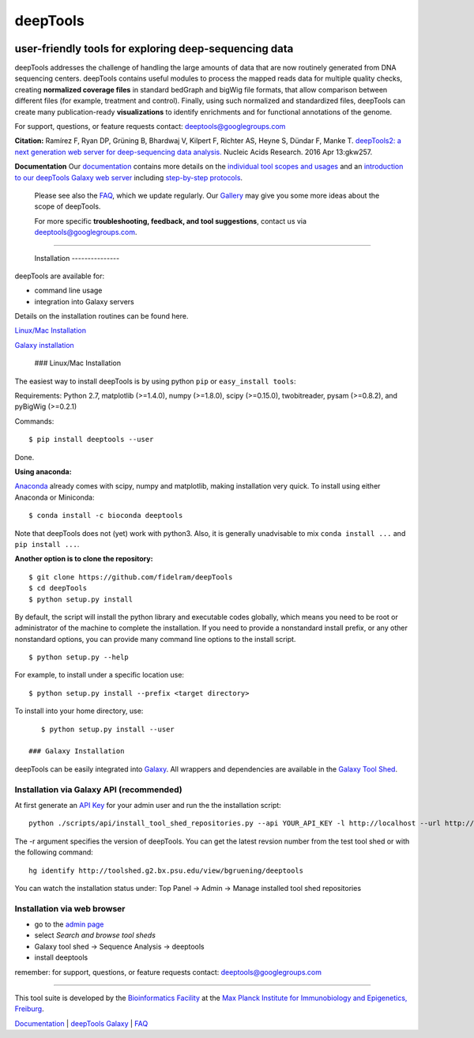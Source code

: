 ======================================================================
deepTools
======================================================================
|Build Status| |Documentation Status| |PyPI version| |bioconda-badge|

user-friendly tools for exploring deep-sequencing data
~~~~~~~~~~~~~~~~~~~~~~~~~~~~~~~~~~~~~~~~~~~~~~~~~~~~~~

deepTools addresses the challenge of handling the large amounts of data
that are now routinely generated from DNA sequencing centers. deepTools
contains useful modules to process the mapped reads data for multiple
quality checks, creating **normalized coverage files** in standard
bedGraph and bigWig file formats, that allow comparison between
different files (for example, treatment and control). Finally, using
such normalized and standardized files, deepTools can create many
publication-ready **visualizations** to identify enrichments and for
functional annotations of the genome.

For support, questions, or feature requests contact:
deeptools@googlegroups.com

**Citation:** Ramírez F, Ryan DP, Grüning B, Bhardwaj V, Kilpert F,
Richter AS, Heyne S, Dündar F, Manke T. `deepTools2: a next generation
web server for deep-sequencing data
analysis. <https://nar.oxfordjournals.org/content/early/2016/04/12/nar.gkw257.abstract>`__
Nucleic Acids Research. 2016 Apr 13:gkw257.

**Documentation** Our
`documentation <http://deeptools.readthedocs.org/>`__ contains more
details on the `individual tool scopes and
usages <http://deeptools.readthedocs.org/en/latest/content/list_of_tools.html>`__
and an `introduction to our deepTools Galaxy web
server <http://deeptools.readthedocs.org/en/latest/content/help_galaxy_intro.html>`__
including `step-by-step
protocols <http://deeptools.readthedocs.org/en/latest/content/example_usage.html>`__.

    Please see also the
    `FAQ <http://deeptools.readthedocs.org/en/latest/content/help_faq.html>`__,
    which we update regularly. Our
    `Gallery <http://deeptools.readthedocs.org/en/latest/content/example_gallery.html>`__
    may give you some more ideas about the scope of deepTools.

    For more specific **troubleshooting, feedback, and tool
    suggestions**, contact us via deeptools@googlegroups.com.

--------------

 Installation ---------------

deepTools are available for:

-  command line usage
-  integration into Galaxy servers

Details on the installation routines can be found here.

`Linux/Mac Installation <#general>`__

`Galaxy installation <#galaxy>`__

 ### Linux/Mac Installation

The easiest way to install deepTools is by using python ``pip`` or
``easy_install tools``:

Requirements: Python 2.7, matplotlib (>=1.4.0), numpy (>=1.8.0), scipy
(>=0.15.0), twobitreader, pysam (>=0.8.2), and pyBigWig (>=0.2.1)

Commands:

::

      $ pip install deeptools --user

Done.

**Using anaconda:**

`Anaconda <https://www.continuum.io/downloads>`__ already comes with
scipy, numpy and matplotlib, making installation very quick. To install
using either Anaconda or Miniconda:

::

    $ conda install -c bioconda deeptools

Note that deepTools does not (yet) work with python3. Also, it is
generally unadvisable to mix ``conda install ...`` and
``pip install ...``.

**Another option is to clone the repository:**

::

    $ git clone https://github.com/fidelram/deepTools
    $ cd deepTools
    $ python setup.py install

By default, the script will install the python library and executable
codes globally, which means you need to be root or administrator of the
machine to complete the installation. If you need to provide a
nonstandard install prefix, or any other nonstandard options, you can
provide many command line options to the install script.

::

    $ python setup.py --help

For example, to install under a specific location use:

::

    $ python setup.py install --prefix <target directory>

To install into your home directory, use:

::

    $ python setup.py install --user

 ### Galaxy Installation

deepTools can be easily integrated into
`Galaxy <http://galaxyproject.org>`__. All wrappers and dependencies are
available in the `Galaxy Tool
Shed <http://toolshed.g2.bx.psu.edu/view/bgruening/deeptools>`__.

Installation via Galaxy API (recommended)
^^^^^^^^^^^^^^^^^^^^^^^^^^^^^^^^^^^^^^^^^

At first generate an `API
Key <http://wiki.galaxyproject.org/Admin/API#Generate_the_Admin_Account_API_Key>`__
for your admin user and run the the installation script:

::

    python ./scripts/api/install_tool_shed_repositories.py --api YOUR_API_KEY -l http://localhost --url http://toolshed.g2.bx.psu.edu/ -o bgruening -r <revision> --name deeptools --tool-deps --repository-deps --panel-section-name deepTools

The -r argument specifies the version of deepTools. You can get the
latest revsion number from the test tool shed or with the following
command:

::

    hg identify http://toolshed.g2.bx.psu.edu/view/bgruening/deeptools

You can watch the installation status under: Top Panel → Admin → Manage
installed tool shed repositories

Installation via web browser
^^^^^^^^^^^^^^^^^^^^^^^^^^^^

-  go to the `admin page <http://localhost:8080/admin>`__
-  select *Search and browse tool sheds*
-  Galaxy tool shed → Sequence Analysis → deeptools
-  install deeptools

remember: for support, questions, or feature requests contact:
deeptools@googlegroups.com

--------------

This tool suite is developed by the `Bioinformatics
Facility <http://www1.ie-freiburg.mpg.de/bioinformaticsfac>`__ at the
`Max Planck Institute for Immunobiology and Epigenetics,
Freiburg <http://www1.ie-freiburg.mpg.de/>`__.

`Documentation <http://deeptools.readthedocs.org/en/latest/index.html>`__
\| `deepTools Galaxy <http://deeptools.ie-freiburg.mpg.de>`__ \|
`FAQ <http://deeptools.readthedocs.org/en/latest/content/help_faq.html>`__

.. |Build Status| image:: https://travis-ci.org/fidelram/deepTools.svg?branch=master
   :target: https://travis-ci.org/fidelram/deepTools
.. |Documentation Status| image:: https://readthedocs.org/projects/deeptools/badge/
   :target: http://deeptools.readthedocs.org/
.. |PyPI version| image:: https://badge.fury.io/py/deeptools.svg
   :target: https://badge.fury.io/py/deeptools
.. |bioconda-badge| image:: https://img.shields.io/badge/install%20with-bioconda-brightgreen.svg?style=flat-square
   :target: http://bioconda.github.io

